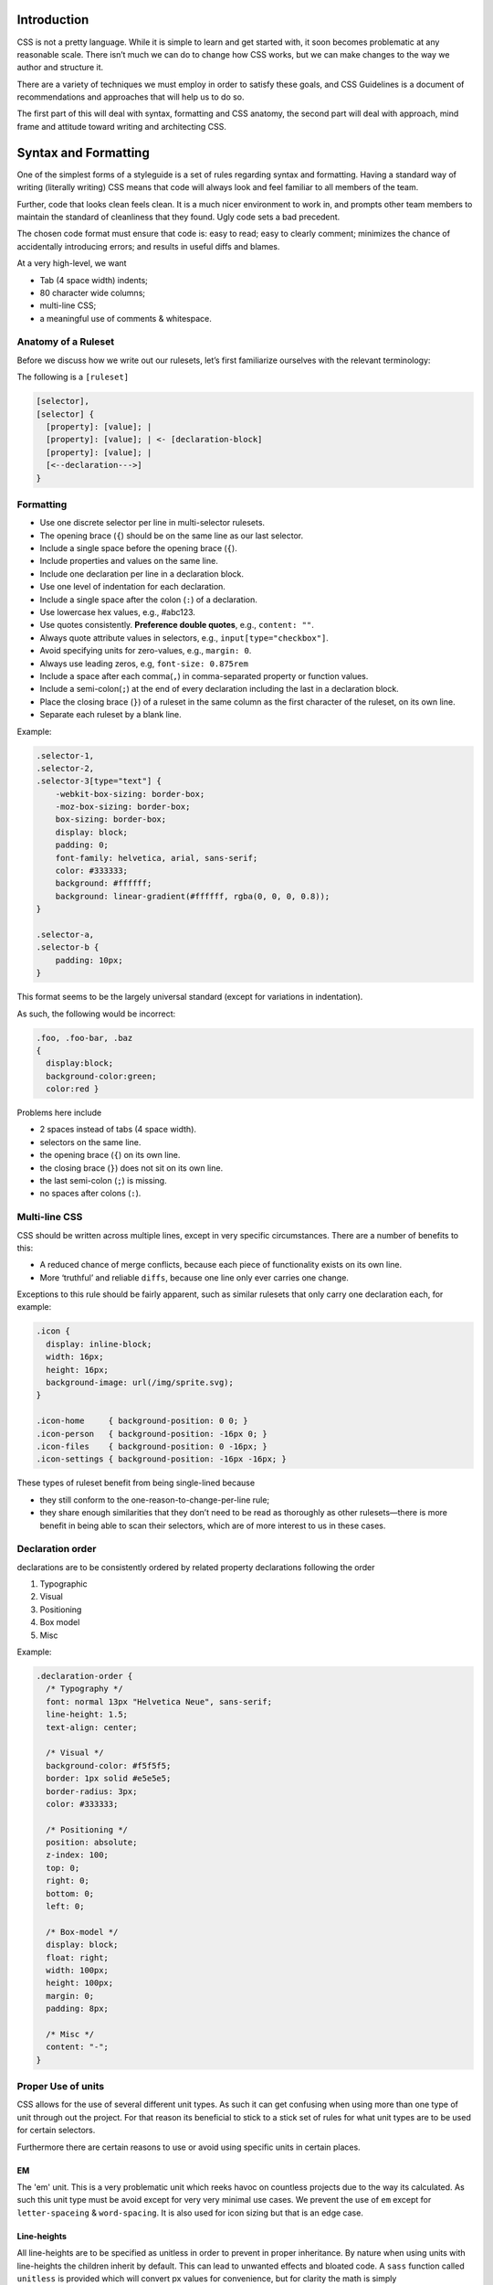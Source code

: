 Introduction
============

CSS is not a pretty language. While it is simple to learn and get started with,
it soon becomes problematic at any reasonable scale. There isn’t much we can do
to change how CSS works, but we can make changes to the way we author and
structure it.

There are a variety of techniques we must employ in order to satisfy these
goals, and CSS Guidelines is a document of recommendations and approaches that
will help us to do so.

The first part of this will deal with syntax, formatting and CSS anatomy, the
second part will deal with approach, mind frame and attitude toward writing and
architecting CSS.


Syntax and Formatting
=====================

One of the simplest forms of a styleguide is a set of rules regarding syntax and
formatting. Having a standard way of writing (literally writing) CSS means that
code will always look and feel familiar to all members of the team.

Further, code that looks clean feels clean. It is a much nicer environment to
work in, and prompts other team members to maintain the standard of cleanliness
that they found. Ugly code sets a bad precedent.

The chosen code format must ensure that code is: easy to read; easy to clearly
comment; minimizes the chance of accidentally introducing errors; and results in
useful diffs and blames.

At a very high-level, we want

- Tab (4 space width) indents;
- 80 character wide columns;
- multi-line CSS;
- a meaningful use of comments & whitespace.


Anatomy of a Ruleset
--------------------

Before we discuss how we write out our rulesets, let’s first familiarize ourselves with the relevant terminology:

The following is a ``[ruleset]``

.. code-block:: text

  [selector],
  [selector] {
    [property]: [value]; |
    [property]: [value]; | <- [declaration-block]
    [property]: [value]; |
    [<--declaration--->]
  }



Formatting
---------

- Use one discrete selector per line in multi-selector rulesets.
- The opening brace (``{``) should be on the same line as our last selector.
- Include a single space before the opening brace (``{``).
- Include properties and values on the same line.
- Include one declaration per line in a declaration block.
- Use one level of indentation for each declaration.
- Include a single space after the colon (``:``) of a declaration.
- Use lowercase hex values, e.g., #abc123.
- Use quotes consistently. **Preference double quotes**, e.g., ``content: ""``.
- Always quote attribute values in selectors, e.g., ``input[type="checkbox"]``.
- Avoid specifying units for zero-values, e.g., ``margin: 0``.
- Always use leading zeros, e.g, ``font-size: 0.875rem``
- Include a space after each comma(``,``) in comma-separated property or function values.
- Include a semi-colon(``;``) at the end of every declaration including the last in a declaration block.
- Place the closing brace (``}``) of a ruleset in the same column as the first character of the ruleset, on its own line.
- Separate each ruleset by a blank line.

Example:

.. code-block:: scss

  .selector-1,
  .selector-2,
  .selector-3[type="text"] {
      -webkit-box-sizing: border-box;
      -moz-box-sizing: border-box;
      box-sizing: border-box;
      display: block;
      padding: 0;
      font-family: helvetica, arial, sans-serif;
      color: #333333;
      background: #ffffff;
      background: linear-gradient(#ffffff, rgba(0, 0, 0, 0.8));
  }

  .selector-a,
  .selector-b {
      padding: 10px;
  }


This format seems to be the largely universal standard (except for variations in
indentation).

As such, the following would be incorrect:

.. code-block:: scss

  .foo, .foo-bar, .baz
  {
    display:block;
    background-color:green;
    color:red }


Problems here include

- 2 spaces instead of tabs (4 space width).
- selectors on the same line.
- the opening brace (``{``) on its own line.
- the closing brace (``}``) does not sit on its own line.
- the last semi-colon (``;``) is missing.
- no spaces after colons (``:``).


Multi-line CSS
--------------

CSS should be written across multiple lines, except in very specific
circumstances. There are a number of benefits to this:

- A reduced chance of merge conflicts, because each piece of functionality exists on its own line.
- More ‘truthful’ and reliable ``diffs``, because one line only ever carries one change.

Exceptions to this rule should be fairly apparent, such as similar rulesets
that only carry one declaration each, for example:

.. code-block:: css

  .icon {
    display: inline-block;
    width: 16px;
    height: 16px;
    background-image: url(/img/sprite.svg);
  }

  .icon-home     { background-position: 0 0; }
  .icon-person   { background-position: -16px 0; }
  .icon-files    { background-position: 0 -16px; }
  .icon-settings { background-position: -16px -16px; }


These types of ruleset benefit from being single-lined because

- they still conform to the one-reason-to-change-per-line rule;
- they share enough similarities that they don’t need to be read as thoroughly as other rulesets—there is more benefit in being able to scan their selectors, which are of more interest to us in these cases.


Declaration order
-----------------

declarations are to be consistently ordered by related property declarations
following the order

1. Typographic
2. Visual
3. Positioning
4. Box model
5. Misc

Example:

.. code-block:: scss

  .declaration-order {
    /* Typography */
    font: normal 13px "Helvetica Neue", sans-serif;
    line-height: 1.5;
    text-align: center;

    /* Visual */
    background-color: #f5f5f5;
    border: 1px solid #e5e5e5;
    border-radius: 3px;
    color: #333333;

    /* Positioning */
    position: absolute;
    z-index: 100;
    top: 0;
    right: 0;
    bottom: 0;
    left: 0;

    /* Box-model */
    display: block;
    float: right;
    width: 100px;
    height: 100px;
    margin: 0;
    padding: 8px;

    /* Misc */
    content: "-";
  }



Proper Use of units
-------------------

CSS allows for the use of several different unit types. As such it can get
confusing when using more than one type of unit through out the project. For
that reason its beneficial to stick to a stick set of rules for what unit types
are to be used for certain selectors.

Furthermore there are certain reasons to use or avoid using specific units in
certain places.

EM
++
The 'em' unit. This is a very problematic unit which reeks havoc on countless
projects due to the way its calculated. As such this unit type must be avoid
except for very very minimal use cases. We prevent the use of ``em`` except for
``letter-spaceing`` & ``word-spacing``. It is also used for icon sizing but that is
an edge case.

Line-heights
++++++++++++
All line-heights are to be specified as unitless in order to prevent in proper
inheritance. By nature when using units with line-heights the children inherit
by default. This can lead to unwanted effects and bloated code. A ``sass``
function called ``unitless`` is provided which will convert px values for
convenience, but for clarity the math is simply

.. code-block:: scss

	line-height: (desired px value) / (current elements font-size)


Font-size
+++++++++
All ``font-size`` should be specified either in ``px`` or ``%`` in small cases. All px
values will be converted to ``rem`` during the build process as ``rem`` provide for
control in responsive situations.

Margins & Paddings
++++++++++++++++++
All ``margin`` & ``padding`` should be specified in ``px`` values or ``%``. All ``px`` All
px values will be converted to ``rem`` during the build process as `rem` provide
for control in responsive situations.

PX
++
All ``px`` will be whole numbers. Browsers do not render ``px`` in fractional values
despite what you browser may say it is. Only calculated values will display as
fractional ``px``. For clarification a calculated value would be units like ``rem``,
``em``, ``%``, & even ``unitless`` as is the case with line-heights.

Dimensions
++++++++++
All dimensional values ``width``, ``min-width``, ``height``, & ``min-height`` should be
specified in ``px`` or ``%``. A case can be made for ``vw`` & ``vh``, but they are still
on the fringe of browser acceptance, as such fallbacks in ``px`` or ``%`` are
required. These values will remain as px if specified. This is done as ``height``
is more effectively and appropriately controlled via the ``line-height`` property,
and ``width`` is better specified using the objects box-model via ``padding`` unless
its fluid in which ``100%`` can be specified or u can also use
``left: 0; right: 0;``



Indenting Sass
++++++++++++++

Sass provides nesting functionality. That is to say, by writing this:

.. code-block:: css

  .foo {
    color: red;

    .bar {
        color: blue;
    }
  }


…we will be left with this compiled CSS:

.. code-block:: css

  .foo { color: red; }
  .foo .bar { color: blue; }


When indenting Sass, we stick to the same two indentation, and we also leave a
blank line before and after the nested ruleset.


**N.B.** Nesting in Sass should be avoided in most cases. See `Specificity`_ for more details.


Enforcing standardization
-------------------------

Our project makes use of several tools to lint and to keep us to the standards.

1. `stylelint.io <http://www.stylelint.io>`_
++++++++++++++++++++++++++++++++++++++++++++
.. note::

This is used to provide detailed linting for our standards via the ``.stlyelintrc`` file in the root of the project.

2. `postcss-sorting <https://github.com/hudochenkov/postcss-sorting>`_
++++++++++++++++++++++++++++++++++++++++++++++++++++++++++++++++++++++
.. note::

This is used to provide automatic sorting to our declaration order via the ``.postcss-sorting.json`` file in the root of the project.

3. `postcss-pxtorem <https://github.com/cuth/postcss-pxtorem>`_
+++++++++++++++++++++++++++++++++++++++++++++++++++++++++++++++
.. note::

This is used to ensure the proper units are consistently used throughout the project during the build process via the ``gulp`` as well as on save in your editor.

4. `stylefmt <https://github.com/morishitter/stylefmt>`_
++++++++++++++++++++++++++++++++++++++++++++++++++++++++
.. note::

This is used to help automatically re-format your code to the standards on the fly during the build process via ``gulp`` as well as on save in your editor.

.. warning::

As a **NOTE** our editor of choice is `ATOM <http://www.atom.io>`_ which provides useful plugins to make use of these tools. Checkout the `Editor Setup`_ section of the docs for more information
